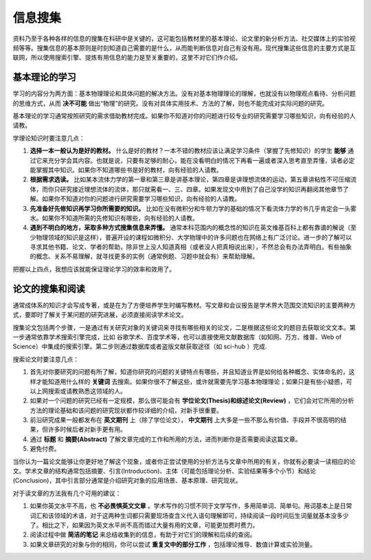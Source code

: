 ==========
信息搜集
==========
		
资料乃至于各种各样的信息的搜集在科研中是关键的，这可能包括教材里的基本理论、论文里的新分析方法、社交媒体上的实验视频等等。搜集信息的基本原则是时刻知道自己需要的是什么，从而能判断信息对自己有没有用。现代搜集这些信息的主要方式是互联网，所以使用搜索引擎、提炼有用信息的能力是至关重要的，这里不对它们作介绍。

---------------
基本理论的学习
---------------
学习的内容分为两方面：基本物理理论和具体问题的解决方法。没有对基本物理理论的理解，也就没有以物理观点看待、分析问题的思维方式，从而 **决不可能** 做出“物理”的研究。没有对具体实用技术、方法的了解，则也不能完成对实际问题的研究。

基本理论的学习通常按照研究的需求借助教材完成。如果你不知道对你的问题进行较专业的研究需要学习哪些知识，向有经验的人请教。

学理论知识时要注意几点：

1. **选择一本一般认为是好的教材。** 什么是好的教材？一本不错的教材应该让满足学习条件（掌握了先修知识）的学生 **能够** 通过它来充分学会其内容。也就是说，只要有足够的耐心，能在没看明白的情况下再看一遍或者深入思考直至弄懂，读者必定能掌握其中知识。如果你不知道哪些书是好的教材，向有经验的人请教。

2. **根据需求选读。** 比如某本流体力学的第一章和第三章是讲基本理论，第四章是讲理想流体的运动，第五章讲粘性不可压缩流体，而你只研究接近理想流体的流体，那只就需看一、三、四章。如果发现文中用到了自己没学的知识再翻阅其他章节了解。如果你不知道对你的问题进行研究需要学习哪些知识，向有经验的人请教。

3. **先准备好先修知识再学习你所需要的知识。** 比如在没有微积分和牛顿力学的基础的情况下看流体力学的书几乎肯定会一头雾水。如果你不知道所需的先修知识有哪些，向有经验的人请教。

4. **遇到不明白的地方，采取多种方式搜集信息来弄懂。** 通常本科范围内的概念性的知识在英文维基百科上都有靠谱的解说（至少物理领域的知识是这样），普遍开设的课程如微积分、大学物理中的许多问题也在网络上有广泛讨论。进一步的了解可以寻求其他书籍、论文、学者的帮助，除非世上没人知道真相（或者没人把真相说出来），不然总会有办法弄明白。有些抽象的概念、关系不易理解，就寻找更多的实例（通常例题、习题中就会有）来帮助理解。

把握以上四点，我想应该就能保证理论学习的效率和效用了。

--------------------
论文的搜集和阅读
--------------------
通常成体系的知识才会写成专著，或是在为了方便培养学生时编写教材。写文章和会议报告是学术界大范围交流知识的主要两种方式，要即时了解关于某问题的研究进展，必须直接阅读学术论文。

搜集论文包括两个步骤，一是通过有关研究对象的关键词来寻找有哪些相关的论文，二是根据这些论文的题目去获取论文文本。第一步通常依靠学术搜索引擎完成，比如 谷歌学术、百度学术等，也可以直接使用文献数据库（如知网、万方、维普、Web of Science）中集成的搜索引擎。第二步则通过数据库或者盗版文献获取途径（如 sci-hub ）完成. 

搜索论文时要注意几点：

1. 首先对你要研究的问题有所了解，知道你研究的问题的关键特点有哪些，并且知道业界是如何给各种概念、实体命名的，这样才能知道用什么样的 **关键词** 去搜索。如果你很不了解这些，或许就需要先学习基本物理理论；如果只是有些小疑惑，可以上网搜索或请教熟悉这领域的人。

2. 如果对一个问题的研究已经有一定规模，那么很可能会有 **学位论文(Thesis)和综述论文(Review)** ，它们会对它所用的分析方法的理论基础和该问题的研究现状都作较详细的介绍，对新手很重要。

3. 前沿研究成果一般都发布在 **英文期刊** 上（除了学位论文）， **中文期刊** 上大多是一些不那么有价值、手段并不很高明的结果，但许多时候后者对新手更有用。

4. 通过 **标题** 和 **摘要(Abstract)** 了解文章完成的工作和所用的方法，进而判断你是否需要阅读这篇文章。

5. 避免付费。

当你认为一篇论文能够让你更好地了解这个现象，或者你正尝试使用的分析方法与文章中所用的有关，你就有必要读一读相应的论文。学术文章的结构通常包括摘要、引言(Introduction)、主体（可能包括理论分析、实验结果等多个小节）和结论(Conclusion)，其中引言部分通常是介绍研究对象的应用场景、基本原理、研究现状。

对于读文章的方法我有几个可用的建议：

1. 如果你英文水平不高，也 **不必畏惧英文文章** 。学术写作的习惯不同于文学写作，多用简单词、简单句。用词基本上是日常词汇和该领域的术语，对于这两种生词都只需要现场查含义代入语句理解即可，持续阅读一段时间后生词量就基本没多少了。相比之下，如果因为英文水平尚不高而错过大量有用的文章，可能更加费时费力。

2. 阅读过程中做 **简洁的笔记** 来总结收集到的信息，有助于对它们的理解和后续的查阅。

3. 如果文章研究的对象与你的相同，你可以尝试 **重复文中的部分工作** ，包括理论推导、数值计算或实验测量。

